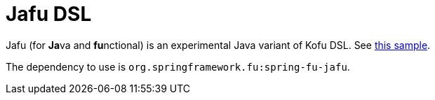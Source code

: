 = Jafu DSL

Jafu (for **Ja**va and **fu**nctional) is an experimental Java variant of Kofu DSL. See https://github.com/spring-projects/spring-fu/blob/master/samples/jafu-reactive-minimal/src/main/java/com/sample/Application.java[this sample].

The dependency to use is `org.springframework.fu:spring-fu-jafu`.